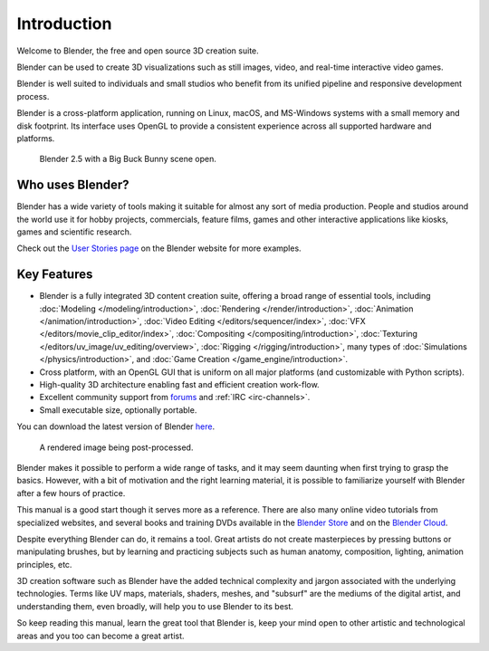 
************
Introduction
************

Welcome to Blender, the free and open source 3D creation suite.

Blender can be used to create 3D visualizations such as still images, video, and real-time interactive video games.

Blender is well suited to individuals and small studios who
benefit from its unified pipeline and responsive development process.

Blender is a cross-platform application, running on Linux, macOS, and MS-Windows systems with a small memory and disk footprint.
Its interface uses OpenGL to provide a consistent experience across all supported hardware and platforms.

.. figure:: /images/getting-started_intro_bigbuckbunny.jpg

   Blender 2.5 with a Big Buck Bunny scene open.


Who uses Blender?
=================

Blender has a wide variety of tools making it suitable for almost any sort of media production.
People and studios around the world use it for hobby projects, commercials, feature films,
games and other interactive applications like kiosks, games and scientific research.

Check out the `User Stories page <https://www.blender.org/features/user-stories/>`__
on the Blender website for more examples.


Key Features
============

- Blender is a fully integrated 3D content creation suite, offering a broad range of essential tools, including
  :doc:`Modeling </modeling/introduction>`,
  :doc:`Rendering </render/introduction>`,
  :doc:`Animation </animation/introduction>`,
  :doc:`Video Editing </editors/sequencer/index>`,
  :doc:`VFX </editors/movie_clip_editor/index>`,
  :doc:`Compositing </compositing/introduction>`,
  :doc:`Texturing </editors/uv_image/uv_editing/overview>`,
  :doc:`Rigging </rigging/introduction>`,
  many types of :doc:`Simulations </physics/introduction>`,
  and :doc:`Game Creation </game_engine/introduction>`.
- Cross platform, with an OpenGL GUI that is uniform on all major platforms (and customizable with Python scripts).
- High-quality 3D architecture enabling fast and efficient creation work-flow.
- Excellent community support from `forums <http://blenderartists.org/forum/>`__ and :ref:`IRC <irc-channels>`.
- Small executable size, optionally portable.

You can download the latest version of Blender `here <https://www.blender.org/download/>`__.

.. figure:: /images/getting-started_intro_postprocessing.jpg

   A rendered image being post-processed.


Blender makes it possible to perform a wide range of tasks, and it may seem daunting when first
trying to grasp the basics. However, with a bit of motivation and the right learning material,
it is possible to familiarize yourself with Blender after a few hours of practice.

This manual is a good start though it serves more as a reference.
There are also many online video tutorials from specialized websites, and several
books and training DVDs available in the `Blender Store <https://store.blender.org/>`__
and on the `Blender Cloud <https://cloud.blender.org/>`__.

Despite everything Blender can do, it remains a tool. Great artists do not create masterpieces
by pressing buttons or manipulating brushes, but by learning and practicing subjects
such as human anatomy, composition, lighting, animation principles, etc.

3D creation software such as Blender have the added technical complexity and
jargon associated with the underlying technologies.
Terms like UV maps, materials, shaders, meshes, and "subsurf" are the mediums of the
digital artist, and understanding them, even broadly, will help you to use Blender to its best.

So keep reading this manual, learn the great tool that Blender is, keep your mind open to
other artistic and technological areas and you too can become a great artist.
